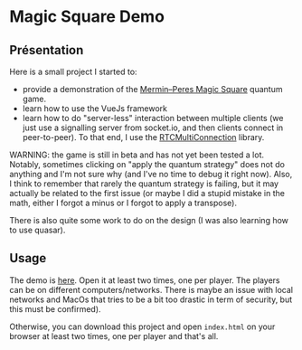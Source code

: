 * Magic Square Demo

** Présentation
   
Here is a small project I started to:
- provide a demonstration of the [[https://en.wikipedia.org/wiki/Quantum_pseudo-telepathy#The_Mermin%E2%80%93Peres_magic_square_game][Mermin–Peres Magic Square]] quantum game.
- learn how to use the VueJs framework
- learn how to do "server-less" interaction between multiple clients (we just use a signalling server from socket.io, and then clients connect in peer-to-peer). To that end, I use the [[https://github.com/muaz-khan/RTCMultiConnection][RTCMultiConnection]] library.

WARNING: the game is still in beta and has not yet been tested a lot. Notably, sometimes clicking on "apply the quantum strategy" does not do anything and I'm not sure why (and I've no time to debug it right now). Also, I think to remember that rarely the quantum strategy is failing, but it may actually be related to the first issue (or maybe I did a stupid mistake in the math, either I forgot a minus or I forgot to apply a transpose).

There is also quite some work to do on the design (I was also learning how to use quasar).

** Usage

The demo is [[https://tobiasbora.github.io/merlin-peres-magic-square/][here]]. Open it at least two times, one per player. The players can be on different computers/networks. There is maybe an issue with local networks and MacOs that tries to be a bit too drastic in term of security, but this must be confirmed).

Otherwise, you can download this project and open ~index.html~ on your browser at least two times, one per player and that's all.     
